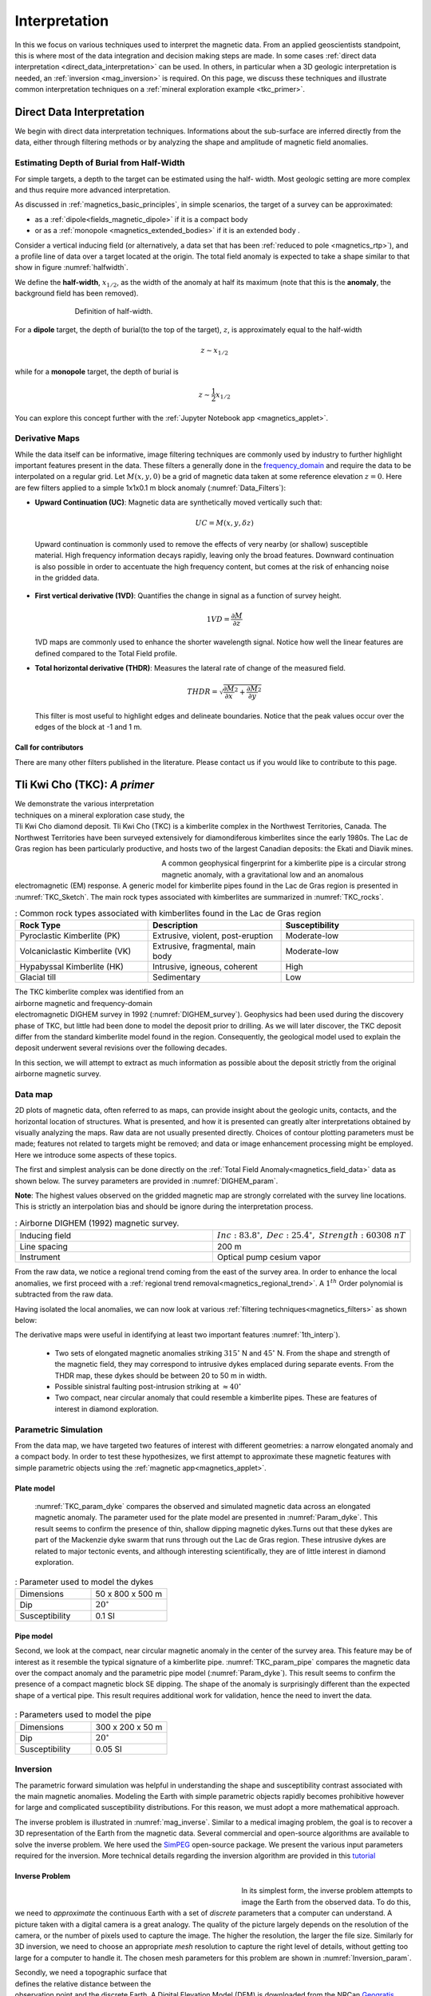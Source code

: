 .. _magnetics_interpretation:

Interpretation
**************

In this we focus on various techniques used to interpret the magnetic data.
From an applied geoscientists standpoint, this is where most of the data
integration and decision making steps are made. In some cases :ref:`direct
data interpretation <direct_data_interpretation>` can be used. In others, in
particular when a 3D geologic interpretation is needed, an :ref:`inversion
<mag_inversion>` is required. On this page, we discuss these techniques and
illustrate common interpretation techniques on a
:ref:`mineral exploration example <tkc_primer>`.

.. _direct_data_interpretation:

Direct Data Interpretation
==========================

We begin with direct data interpretation techniques. Informations about the
sub-surface are inferred directly from the data, either through filtering
methods or by analyzing the shape and amplitude of magnetic field anomalies.

.. _half_width:

Estimating Depth of Burial from Half-Width
------------------------------------------

For simple targets, a depth to the target can be estimated using the half-
width. Most geologic setting are more complex and thus require more advanced
interpretation.

As discussed in :ref:`magnetics_basic_principles`, in simple
scenarios, the target of a survey can be approximated:

- as a :ref:`dipole<fields_magnetic_dipole>` if it is a compact body
- or as a :ref:`monopole <magnetics_extended_bodies>` if it is an extended body .

Consider a vertical inducing field (or alternatively, a data set that has been
:ref:`reduced to pole <magnetics_rtp>`), and a profile line of data over a target
located at the origin. The total field anomaly is expected to take a shape similar
to that show in figure :numref:`halfwidth`.


We define the **half-width**, :math:`x_{1/2}`, as the width of the anomaly at half
its maximum (note that this is the **anomaly**, the background field has been removed).

.. figure:: ./images/xhalf.png
    :align: center
    :figwidth: 70%
    :name: halfwidth

    Definition of half-width.


For a **dipole** target, the depth of burial(to the top of the target), :math:`z`,  is
approximately equal to the half-width

.. math::
    z \sim x_{1/2}

while for a **monopole** target, the depth of burial is

.. math::
    z \sim \frac{1}{2} x_{1/2}


You can explore this concept further with the :ref:`Jupyter Notebook app <magnetics_applet>`.

.. _magnetics_filters:

Derivative Maps
---------------

While the data itself can be informative, image filtering techniques are commonly used by industry to further highlight important features present in the data. These filters a generally done in the frequency_domain_ and require the data to be interpolated on a regular grid.
Let :math:`M(x,y,0)` be a grid of magnetic data taken at some reference elevation :math:`z=0`.
Here are few filters applied to a simple 1x1x0.1 m block anomaly (:numref:`Data_Filters`):

- **Upward Continuation (UC)**: Magnetic data are synthetically moved vertically such that:

  .. math:: UC = M(x,y,\delta z)

 Upward continuation is commonly used to remove the effects of very nearby (or shallow) susceptible material. High frequency information decays rapidly, leaving only the broad features. Downward continuation is also possible in order to accentuate the high frequency content, but comes at the risk of enhancing noise in the gridded data.

- **First vertical derivative (1VD)**: Quantifies the change in signal as a function of survey height.

  .. math:: 1VD = \frac{\partial M}{\partial z}

  1VD maps are commonly used to enhance the shorter wavelength signal.
  Notice how well the linear features are defined compared to the Total Field profile.

- **Total horizontal derivative (THDR)**: Measures the lateral rate of change of the measured field.

  .. math:: THDR = \sqrt{\frac{\partial M}{\partial x}^2+\frac{\partial M}{\partial y}^2}

  This filter is most useful to highlight edges and delineate boundaries. Notice that the peak values occur over the edges of the block at -1 and 1 m.


.. figure:: ./images/Mag_Filters_Derivatives.png
  :align: center
  :figwidth:  100%
  :name: Data_Filters


Call for contributors
^^^^^^^^^^^^^^^^^^^^^

.. raw:: html

   <div class="col-md-2" align="center">
      <a href="http://github.com/ubcgif/em"><i class="fa fa-wrench fa-4x" aria-hidden="true"></i></a>
   </div>

There are many other filters published in the literature. Please contact us if you would like to contribute to this page.


.. _tkc_primer:

Tli Kwi Cho (TKC): *A primer*
=============================

.. figure:: ./images/TKC_Location.png
    :align: right
    :figwidth: 50%
    :name: TKC_Location

We demonstrate the various interpretation techniques on a mineral exploration case study, the Tli Kwi Cho diamond deposit.
Tli Kwi Cho (TKC) is a kimberlite complex in the Northwest Territories,  Canada.
The Northwest Territories have been surveyed extensively for diamondiferous kimberlites since the early 1980s. The Lac de Gras region has been particularly productive, and hosts two of the largest Canadian deposits: the Ekati and Diavik mines.

.. figure:: ./images/TKC_Kimbs.png
  :align: left
  :figwidth: 30%
  :name: TKC_Sketch

A common geophysical fingerprint for a kimberlite pipe is a circular strong magnetic anomaly, with a gravitational low and an anomalous electromagnetic (EM) response.
A generic model for kimberlite pipes found in the Lac de Gras region is presented in :numref:`TKC_Sketch`. The main rock types associated with kimberlites are summarized in :numref:`TKC_rocks`.

.. list-table:: : Common rock types associated with kimberlites found in the Lac de Gras region
   :header-rows: 1
   :widths: 1 1 1
   :stub-columns: 0
   :name: TKC_rocks

   *  - Rock Type
      - Description
      - Susceptibility
   *  - Pyroclastic Kimberlite (PK)
      - Extrusive, violent, post-eruption
      - Moderate-low
   *  - Volcaniclastic Kimberlite (VK)
      - Extrusive, fragmental, main body
      - Moderate-low
   *  - Hypabyssal Kimberlite (HK)
      - Intrusive, igneous, coherent
      - High
   *  - Glacial till
      - Sedimentary
      - Low


.. figure:: ./images/TKC_RTF_Raw.png
  :align: right
  :figwidth: 50%
  :name: DIGHEM_survey

The TKC kimberlite complex was identified from an airborne magnetic and frequency-domain electromagnetic DIGHEM survey in 1992 (:numref:`DIGHEM_survey`).
Geophysics had been used during the discovery phase of TKC, but little had been done to model the deposit prior to drilling. As we will later discover, the TKC deposit differ from the standard kimberlite model found in the region.
Consequently, the geological model used to explain the deposit underwent several revisions over the following decades.

In this section, we will attempt to extract as much information as possible about the deposit strictly from the original airborne magnetic survey.


Data map
--------

2D plots of magnetic data, often referred to as maps, can provide insight
about the geologic units, contacts, and the horizontal location of structures.
What is presented, and how it is presented can greatly alter interpretations
obtained by visually analyzing the maps. Raw data are not usually presented
directly. Choices of contour plotting parameters must be made; features not
related to targets might be removed; and data or image enhancement processing
might be employed. Here we introduce some aspects of these topics.

The first and simplest analysis can be done directly on the :ref:`Total Field Anomaly<magnetics_field_data>` data as shown below. The survey parameters are provided in :numref:`DIGHEM_param`.

**Note**: The highest values observed on the gridded magnetic map are strongly correlated with the survey line locations. This is strictly an interpolation bias and should be ignore during the interpretation process.

.. list-table:: : Airborne DIGHEM (1992) magnetic survey.
   :header-rows: 0
   :widths: 1 1
   :stub-columns: 0
   :name: DIGHEM_param

   *  - Inducing field
      - :math:`Inc:\;83.8^\circ,\;Dec:\;25.4^\circ,\;Strength:\;60308\;nT`
   *  - Line spacing
      - 200 m
   *  - Instrument
      -  Optical pump cesium vapor

From the raw data, we notice a regional trend coming from the east of the survey area. In order to enhance the local anomalies, we first proceed with a :ref:`regional trend removal<magnetics_regional_trend>`. A :math:`1^{th}` Order polynomial is subtracted from the raw data.

.. raw:: html
    :file: TKC_Data_Processing.html


Having isolated the local anomalies, we can now look at various :ref:`filtering techniques<magnetics_filters>` as shown below:

.. raw:: html
    :file: TKC_Data_Filters.html


The derivative maps were useful in identifying at least two important features :numref:`1th_interp`).

 - Two sets of elongated magnetic anomalies striking :math:`315^\circ` N and :math:`45^\circ` N. From the shape and strength of the magnetic field, they may correspond to intrusive dykes emplaced during separate events. From the THDR map, these dykes should be between 20 to 50 m in width.

 - Possible sinistral faulting post-intrusion striking at :math:`\approx 40^\circ`

 - Two compact, near circular anomaly that could resemble a kimberlite pipes. These are features of interest in diamond exploration.


.. figure:: ./images/TKC_1th_interp.png
  :align: center
  :name: 1th_Interp



.. _frequency_domain: https://en.wikipedia.org/wiki/Frequency_domain

Parametric Simulation
---------------------

From the data map, we have targeted two features of interest with different
geometries: a narrow elongated anomaly and a compact body. In order to test
these hypothesizes, we first attempt to approximate these magnetic features
with simple parametric objects using the :ref:`magnetic
app<magnetics_applet>`.

.. _plate_model:

Plate model
^^^^^^^^^^^

 :numref:`TKC_param_dyke` compares the observed and simulated magnetic data across an elongated magnetic anomaly. The parameter used for the plate model are presented in :numref:`Param_dyke`. This result seems to confirm the presence of thin, shallow dipping magnetic dykes.Turns out that these dykes are part of the Mackenzie dyke swarm that runs through out the Lac de Gras region. These intrusive dykes are related to major tectonic events, and although interesting scientifically, they are of little interest in diamond exploration.

.. figure:: ./images/TKC_Parametric_Dyke.png
  :align: center
  :name: TKC_param_dyke

.. list-table:: : Parameter used to model the dykes
   :header-rows: 0
   :widths: 1 1
   :stub-columns: 0
   :name: Param_dyke

   *  - Dimensions
      - 50 x 800 x 500 m
   *  - Dip
      - :math:`20^\circ`
   *  - Susceptibility
      - 0.1 SI

.. _pipe_model:

Pipe model
^^^^^^^^^^

Second, we look at the compact, near circular magnetic anomaly in the center of the survey area. This feature may be of interest as it resemble the typical signature of a kimberlite pipe.
:numref:`TKC_param_pipe` compares the magnetic data over the compact anomaly and the parametric pipe model (:numref:`Param_dyke`). This result seems to confirm the presence of a compact magnetic block SE dipping. The shape of the anomaly is surprisingly different than the expected shape of a vertical pipe. This result requires additional work for validation, hence the need to invert the data.

.. figure:: ./images/TKC_Parametric_Pipe.png
  :align: center
  :name: TKC_param_pipe

.. list-table:: : Parameters used to model the pipe
   :header-rows: 0
   :widths: 1 1
   :stub-columns: 0
   :name: Param_pipe

   *  - Dimensions
      - 300 x 200 x 50 m
   *  - Dip
      - :math:`20^\circ`
   *  - Susceptibility
      - 0.05 SI

.. _mag_inversion:

Inversion
---------

The parametric forward simulation was helpful in understanding the shape and susceptibility contrast associated with the main magnetic anomalies. Modeling the Earth with simple parametric objects rapidly becomes prohibitive however for large and complicated susceptibility distributions. For this reason, we must adopt a more mathematical approach.

The inverse problem is illustrated in :numref:`mag_inverse`. Similar to a medical imaging problem, the goal is to recover a 3D representation of the Earth from the magnetic data. Several commercial and open-source algorithms are available to solve the inverse problem. We here used the SimPEG_ open-source package. We present the various input parameters required for the inversion. More technical details regarding the inversion algorithm are provided in this tutorial_

.. figure:: ./images/Intro_Inverse.png
    :align: center
    :figwidth: 50 %
    :name: mag_inverse


Inverse Problem
^^^^^^^^^^^^^^^

.. figure:: ./images/TKC_Mesh.png
    :align: left
    :figwidth: 50 %
    :name: TKC_Mesh

In its simplest form, the inverse problem attempts to image the Earth from the observed data. To do this, we need to *approximate* the continuous Earth with a set of *discrete* parameters that a computer can understand. A picture taken with a digital camera is a great analogy. The quality of the picture largely depends on the resolution of the camera, or the number of pixels used to capture the image. The higher the resolution, the larger the file size. Similarly for 3D inversion, we need to choose an appropriate *mesh* resolution to capture the right level of details, without getting too large for a computer to handle it. The chosen mesh parameters for this problem are shown in :numref:`Inversion_param`.

.. figure:: ./images/TKC_DEM.png
    :align: right
    :figwidth: 50 %
    :name: TKC_topo

Secondly, we need a topographic surface that defines the relative distance between the observation point and the discrete Earth. A Digital Elevation Model (DEM) is downloaded from the NRCan Geogratis_ website as shown in :numref:`TKC_topo`.

.. list-table:: : Inversion parameters
   :header-rows: 0
   :widths: 1 1
   :stub-columns: 0
   :name: Inversion_param

   *  - Cell size
      - 25 x 25 x 25 m
   *  - Number of cells (X, Y, Z)
      - 120 x 130 x 35 = 546,000 cells
   *  - Number of data
      - 1092
   *  - Data uncertainties
      - 10 nT

.. _Geogratis: http://geogratis.gc.ca/site/eng/extraction

3D Solution
^^^^^^^^^^^

From the inversion algorithm, we recover a 3D model of magnetic susceptibility.
We note the following features:

- The inversion successfully recovered thin dipping planes similar to our :ref:`parametric model<plate_model>`. Despite getting smooth and broad at depth, the vertical length of these magnetic planes appear to extend from the surface down to over 500 m (:numref:`TKC_susc` ).

.. figure:: ./images/TKC_Inv_Susc.png
    :align: center
    :figwidth: 100 %
    :name: TKC_susc


- Two nearly vertical compact bodies are imaged west of the magnetic dykes (:numref:`TKC_DO27`). Susceptibility values vary greatly between the two anomalies. The largest (South) anomaly seems to dip slightly toward SW has predicted by our :ref:`parametric model<pipe_model>` and appears deeper than the northern anomaly.

.. figure:: ./images/TKC_Susc_DO27.png
    :align: center
    :figwidth: 100 %
    :name: TKC_DO27


.. image:: https://img.shields.io/badge/powered%20by-SimPEG-blue.svg
    :target: http://simpeg.xyz
    :alt: SimPEG</pre>


.. _Simpeg: http://simpeg.xyz

.. _tutorial: http://computation.geosci.xyz/case-studies/PF/TKC_PF.html

Validation
^^^^^^^^^^

A key component to asses the validity of our 3D model is to verify that the given solution honors the data. The figures below compares the true and predicted magnetic data. The residual map confirms that our model captures most of the signal contained in the airborne data set.

.. raw:: html
    :file: TKC_Data_Inverted.html


Final Interpretation
====================

.. raw:: html

   <div class="col-md-2" align="center">
      <a href="http://github.com/ubcgif/em"><i class="fa fa-wrench fa-4x" aria-hidden="true"></i></a>
   </div>


.. Old Material
.. ============

.. .. _separate sidebar: http://www.eos.ubc.ca/courses/eosc350/content/methods/meth_3/blakely/blakely.html


.. 2D plots of magnetic data, often referred to as maps, can provide insight
.. about the geologic units, contacts, and the horizontal location of structures.
.. What is presented, and how it is presented can greatly alter interpretations
.. obtained by visually analyzing the maps. Raw data are not usually presented
.. directly. Choices of contour plotting parameters must be made; features not
.. related to targets might be removed; and data or image enhancement processing
.. might be employed. Here we introduce some aspects of these topics.

.. The most common form of magnetic survey data involves "total field"
.. measurements. This means that the field's magnitude along the direction of the
.. earth's field is measured at every location. To the right is a total field
.. strength map for the whole world (a full size version is in the sidebar_).

.. .. _sidebar: http://www.eos.ubc.ca/courses/eosc350/content/methods/meth_3/sidebar-fields.html

.. At the scale of most exploration or engineering surveys, a map of total field
.. data gathered over ground with no buried susceptible material would appear
.. flat. However, if there are rocks or objects that are magnetic (susceptible)
.. then the secondary magnetic field induced within those features will be
.. superimposed upon the Earth's own field. The result would be a change in total
.. field strength that can be plotted as a map. A small scale example is given
.. here:

.. Large data sets are commonly gathered using airborne instruments. They may
.. involve :math:`10^5` to :math:`10^6` data points to show magnetic variations over many square
.. kilometers. An example of a large airborne data set is shown to the right,
.. with a larger version, including alternative colour scale schemes, `shown in a
.. sidebar`_.

.. .. _shown in a sidebar: http://www.eos.ubc.ca/courses/eosc350/content/methods/meth_3/sidebar-airmaps.html

.. .. figure:: ./images/map-cust.gif
..   :figclass: float-right-360
..   :align: right
..   :scale: 40%

.. Such data sets were once too large to invert directly, but they still provide
.. extremely valuable information about geology and structure, especially if some
.. processing is applied to enhance desirable features and/or suppress noise or
.. unwanted features. With recent advancements in computational power and
.. inversion methodologies these large scale problems are becoming easier to
.. invert.


.. Derivative Map
.. --------------

.. There are numerous options for processing potential fields data in general,
.. and magnetics data specifically. One example is shown below. The processing was applied in
.. this case in order to emphasize geologic structural trends.

.. .. raw:: html
..   :file: Airborne_magnetics_example.html


.. Other examples of magnetic data processing techniques include:

.. - Upward continuation is commonly used to remove the effects of very nearby
..   (or shallow) susceptible material.

.. - Second vertical derivative of total field anomaly is sometimes used to
..   emphasize the edges of anomalous zones.

.. - Reduction to the pole rotates the data set so that it appears as if the
..   geology existed at the north magnetic pole. This removes the asymmetry
..   associated with mid-latitude anomalies.

.. - Calculating the pseudo-gravity anomaly converts the magnetic data into a
..   form that would appear if buried sources were simply density anomalies
..   rather than dipolar sources.

.. - Horizontal gradient of pseudo-gravity anomaly: gravity anomaly inflection
..   points (horizontal gradient peaks) align with vertical body boundaries;
..   therefore, mapping peaks of horizontal gradient of pseudo-gravity can help
..   map geologic contacts.

.. The effects of these five processing options are illustrated in a `separate
.. sidebar`_ on processing of magnetics data.

